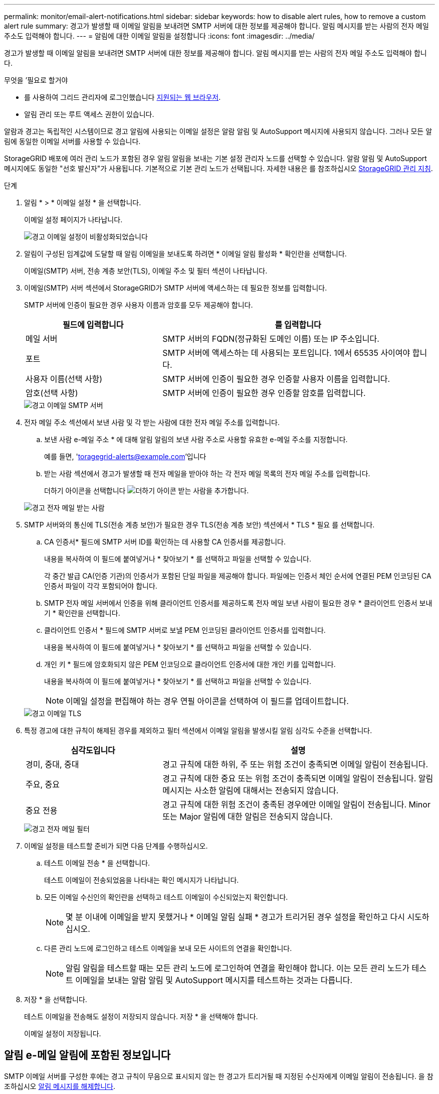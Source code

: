 ---
permalink: monitor/email-alert-notifications.html 
sidebar: sidebar 
keywords: how to disable alert rules, how to remove a custom alert rule 
summary: 경고가 발생할 때 이메일 알림을 보내려면 SMTP 서버에 대한 정보를 제공해야 합니다. 알림 메시지를 받는 사람의 전자 메일 주소도 입력해야 합니다. 
---
= 알림에 대한 이메일 알림을 설정합니다
:icons: font
:imagesdir: ../media/


[role="lead"]
경고가 발생할 때 이메일 알림을 보내려면 SMTP 서버에 대한 정보를 제공해야 합니다. 알림 메시지를 받는 사람의 전자 메일 주소도 입력해야 합니다.

.무엇을 &#8217;필요로 할거야
* 를 사용하여 그리드 관리자에 로그인했습니다 xref:../admin/web-browser-requirements.adoc[지원되는 웹 브라우저].
* 알림 관리 또는 루트 액세스 권한이 있습니다.


알람과 경고는 독립적인 시스템이므로 경고 알림에 사용되는 이메일 설정은 알람 알림 및 AutoSupport 메시지에 사용되지 않습니다. 그러나 모든 알림에 동일한 이메일 서버를 사용할 수 있습니다.

StorageGRID 배포에 여러 관리 노드가 포함된 경우 알림 알림을 보내는 기본 설정 관리자 노드를 선택할 수 있습니다. 알람 알림 및 AutoSupport 메시지에도 동일한 "선호 발신자"가 사용됩니다. 기본적으로 기본 관리 노드가 선택됩니다. 자세한 내용은 를 참조하십시오 xref:../admin/index.adoc[StorageGRID 관리 지침].

.단계
. 알림 * > * 이메일 설정 * 을 선택합니다.
+
이메일 설정 페이지가 나타납니다.

+
image::../media/alerts_email_setup_disabled.png[경고 이메일 설정이 비활성화되었습니다]

. 알림이 구성된 임계값에 도달할 때 알림 이메일을 보내도록 하려면 * 이메일 알림 활성화 * 확인란을 선택합니다.
+
이메일(SMTP) 서버, 전송 계층 보안(TLS), 이메일 주소 및 필터 섹션이 나타납니다.

. 이메일(SMTP) 서버 섹션에서 StorageGRID가 SMTP 서버에 액세스하는 데 필요한 정보를 입력합니다.
+
SMTP 서버에 인증이 필요한 경우 사용자 이름과 암호를 모두 제공해야 합니다.

+
[cols="1a,2a"]
|===
| 필드에 입력합니다 | 를 입력합니다 


 a| 
메일 서버
 a| 
SMTP 서버의 FQDN(정규화된 도메인 이름) 또는 IP 주소입니다.



 a| 
포트
 a| 
SMTP 서버에 액세스하는 데 사용되는 포트입니다. 1에서 65535 사이여야 합니다.



 a| 
사용자 이름(선택 사항)
 a| 
SMTP 서버에 인증이 필요한 경우 인증할 사용자 이름을 입력합니다.



 a| 
암호(선택 사항)
 a| 
SMTP 서버에 인증이 필요한 경우 인증할 암호를 입력합니다.

|===
+
image::../media/alerts_email_smtp_server.png[경고 이메일 SMTP 서버]

. 전자 메일 주소 섹션에서 보낸 사람 및 각 받는 사람에 대한 전자 메일 주소를 입력합니다.
+
.. 보낸 사람 e-메일 주소 * 에 대해 알림 알림의 보낸 사람 주소로 사용할 유효한 e-메일 주소를 지정합니다.
+
예를 들면, 'toragegrid-alerts@example.com'입니다

.. 받는 사람 섹션에서 경고가 발생할 때 전자 메일을 받아야 하는 각 전자 메일 목록의 전자 메일 주소를 입력합니다.
+
더하기 아이콘을 선택합니다 image:../media/icon_plus_sign_black_on_white.gif["더하기 아이콘"] 받는 사람을 추가합니다.



+
image::../media/alerts_email_recipients.png[경고 전자 메일 받는 사람]

. SMTP 서버와의 통신에 TLS(전송 계층 보안)가 필요한 경우 TLS(전송 계층 보안) 섹션에서 * TLS * 필요 를 선택합니다.
+
.. CA 인증서* 필드에 SMTP 서버 ID를 확인하는 데 사용할 CA 인증서를 제공합니다.
+
내용을 복사하여 이 필드에 붙여넣거나 * 찾아보기 * 를 선택하고 파일을 선택할 수 있습니다.

+
각 중간 발급 CA(인증 기관)의 인증서가 포함된 단일 파일을 제공해야 합니다. 파일에는 인증서 체인 순서에 연결된 PEM 인코딩된 CA 인증서 파일이 각각 포함되어야 합니다.

.. SMTP 전자 메일 서버에서 인증을 위해 클라이언트 인증서를 제공하도록 전자 메일 보낸 사람이 필요한 경우 * 클라이언트 인증서 보내기 * 확인란을 선택합니다.
.. 클라이언트 인증서 * 필드에 SMTP 서버로 보낼 PEM 인코딩된 클라이언트 인증서를 입력합니다.
+
내용을 복사하여 이 필드에 붙여넣거나 * 찾아보기 * 를 선택하고 파일을 선택할 수 있습니다.

.. 개인 키 * 필드에 암호화되지 않은 PEM 인코딩으로 클라이언트 인증서에 대한 개인 키를 입력합니다.
+
내용을 복사하여 이 필드에 붙여넣거나 * 찾아보기 * 를 선택하고 파일을 선택할 수 있습니다.

+

NOTE: 이메일 설정을 편집해야 하는 경우 연필 아이콘을 선택하여 이 필드를 업데이트합니다.

+
image::../media/alerts_email_tls.png[경고 이메일 TLS]



. 특정 경고에 대한 규칙이 해제된 경우를 제외하고 필터 섹션에서 이메일 알림을 발생시킬 알림 심각도 수준을 선택합니다.
+
[cols="1a,2a"]
|===
| 심각도입니다 | 설명 


 a| 
경미, 중대, 중대
 a| 
경고 규칙에 대한 하위, 주 또는 위험 조건이 충족되면 이메일 알림이 전송됩니다.



 a| 
주요, 중요
 a| 
경고 규칙에 대한 중요 또는 위험 조건이 충족되면 이메일 알림이 전송됩니다. 알림 메시지는 사소한 알림에 대해서는 전송되지 않습니다.



 a| 
중요 전용
 a| 
경고 규칙에 대한 위험 조건이 충족된 경우에만 이메일 알림이 전송됩니다. Minor 또는 Major 알림에 대한 알림은 전송되지 않습니다.

|===
+
image::../media/alerts_email_filters.png[경고 전자 메일 필터]

. 이메일 설정을 테스트할 준비가 되면 다음 단계를 수행하십시오.
+
.. 테스트 이메일 전송 * 을 선택합니다.
+
테스트 이메일이 전송되었음을 나타내는 확인 메시지가 나타납니다.

.. 모든 이메일 수신인의 확인란을 선택하고 테스트 이메일이 수신되었는지 확인합니다.
+

NOTE: 몇 분 이내에 이메일을 받지 못했거나 * 이메일 알림 실패 * 경고가 트리거된 경우 설정을 확인하고 다시 시도하십시오.

.. 다른 관리 노드에 로그인하고 테스트 이메일을 보내 모든 사이트의 연결을 확인합니다.
+

NOTE: 알림 알림을 테스트할 때는 모든 관리 노드에 로그인하여 연결을 확인해야 합니다. 이는 모든 관리 노드가 테스트 이메일을 보내는 알람 알림 및 AutoSupport 메시지를 테스트하는 것과는 다릅니다.



. 저장 * 을 선택합니다.
+
테스트 이메일을 전송해도 설정이 저장되지 않습니다. 저장 * 을 선택해야 합니다.

+
이메일 설정이 저장됩니다.





== 알림 e-메일 알림에 포함된 정보입니다

SMTP 이메일 서버를 구성한 후에는 경고 규칙이 무음으로 표시되지 않는 한 경고가 트리거될 때 지정된 수신자에게 이메일 알림이 전송됩니다. 을 참조하십시오 xref:silencing-alert-notifications.adoc[알림 메시지를 해제합니다].

이메일 알림에는 다음 정보가 포함됩니다.

image::../media/alerts_email_notification.png[알림 이메일 알림]

[cols="1a,6a"]
|===
| 속성 표시기 | 설명 


 a| 
1
 a| 
알림의 이름, 이 알림의 활성 인스턴스 수 순으로 표시됩니다.



 a| 
2
 a| 
알림에 대한 설명입니다.



 a| 
3
 a| 
경고에 대해 권장되는 모든 작업



 a| 
4
 a| 
영향을 받는 노드 및 사이트, 알림 심각도, 경고 규칙이 트리거된 UTC 시간, 영향을 받는 작업 및 서비스 이름 등 알림의 각 활성 인스턴스에 대한 세부 정보입니다.



 a| 
5
 a| 
알림을 보낸 관리 노드의 호스트 이름입니다.

|===


== 알림을 그룹화하는 방법

알림이 트리거될 때 과도한 수의 이메일 알림이 전송되지 않도록 하기 위해 StorageGRID는 동일한 알림에 여러 개의 알림을 그룹화하려고 시도합니다.

StorageGRID가 이메일 알림에서 여러 경고를 그룹화하는 방법의 예는 다음 표를 참조하십시오.

[cols="1a,1a"]
|===
| 동작 | 예 


 a| 
각 알림 알림은 이름이 같은 알림에만 적용됩니다. 이름이 다른 두 개의 알림이 동시에 트리거되면 두 개의 이메일 알림이 전송됩니다.
 a| 
* 경고 A는 두 노드에서 동시에 트리거됩니다. 하나의 알림만 전송됩니다.
* 노드 1에서 경고 A가 트리거되고, 노드 2에서 경고 B가 동시에 트리거됩니다. 각 알림에 대해 하나씩 두 개의 알림이 전송됩니다.




 a| 
특정 노드의 특정 경고에 대해 둘 이상의 심각도에 대한 임계값에 도달하면 가장 심각한 경고에 대해서만 알림이 전송됩니다.
 a| 
* 경고 A가 트리거되고 Minor, Major 및 Critical 경고 임계값에 도달합니다. 긴급 경고에 대해 하나의 알림이 전송됩니다.




 a| 
알림이 처음 트리거되면 StorageGRID는 2분 후에 알림을 보냅니다. 같은 이름의 다른 알림이 이 시간 동안 트리거되면 StorageGRID는 초기 알림에서 모든 경고를 그룹화합니다
 a| 
. 알림 A는 노드 1의 오전 8시에 트리거됩니다. 알림이 전송되지 않습니다.
. 알림 A는 노드 2의 08:01에 트리거됩니다. 알림이 전송되지 않습니다.
. 08:02에 알림의 두 인스턴스를 모두 보고하라는 알림이 전송됩니다.




 a| 
같은 이름의 다른 알림이 트리거되면 StorageGRID는 10분 후에 새 알림을 보냅니다. 새 알림은 이전에 보고되었더라도 모든 활성 경고(해제되지 않은 현재 경고)를 보고합니다.
 a| 
. 알림 A는 노드 1의 오전 8시에 트리거됩니다. 통지는 08:02에 전송됩니다.
. 알림 A는 노드 2의 오전 8시 5분에 트리거됩니다. 두 번째 통지는 08:15(10분 후)에 전송됩니다. 두 노드가 모두 보고됩니다.




 a| 
동일한 이름의 현재 알림이 여러 개 있고 이 경고 중 하나가 해결된 경우, 경고가 해결된 노드에서 다시 발생하면 새 알림이 전송되지 않습니다.
 a| 
. 노드 1에 대해 경고 A가 트리거됩니다. 알림이 전송됩니다.
. 노드 2에 대해 경고 A가 트리거됩니다. 두 번째 알림이 전송됩니다.
. 노드 2에 대해 경고 A가 해결되었지만 노드 1에 대해 활성 상태로 유지됩니다.
. 노드 2에 대해 경고 A가 다시 트리거됩니다. 노드 1에 대한 알림이 아직 활성 상태이므로 새 알림이 전송되지 않습니다.




 a| 
StorageGRID는 모든 경고 인스턴스가 해결되거나 경고 규칙이 해제될 때까지 7일마다 이메일 알림을 계속 전송합니다.
 a| 
. 3월 8일에 노드 1에 대해 경고 A가 트리거됩니다. 알림이 전송됩니다.
. 경고 A가 해결되지 않거나 소거되지 않았습니다. 추가 통지는 3월 15일, 3월 22일, 3월 29일 등으로 발송됩니다.


|===


== 경고 e-메일 알림 문제를 해결합니다

이메일 알림 실패 * 알림이 트리거되거나 테스트 알림 이메일 알림을 받을 수 없는 경우 다음 단계를 따라 문제를 해결하십시오.

.무엇을 &#8217;필요로 할거야
* 를 사용하여 그리드 관리자에 로그인했습니다 xref:../admin/web-browser-requirements.adoc[지원되는 웹 브라우저].
* 알림 관리 또는 루트 액세스 권한이 있습니다.


.단계
. 설정을 확인합니다.
+
.. 알림 * > * 이메일 설정 * 을 선택합니다.
.. 이메일(SMTP) 서버 설정이 올바른지 확인합니다.
.. 받는 사람에 대해 유효한 전자 메일 주소를 지정했는지 확인합니다.


. 스팸 필터를 확인하고 이메일이 정크 폴더로 전송되지 않았는지 확인합니다.
. 이메일 관리자에게 문의하여 보낸 사람 주소의 이메일이 차단되지 않았는지 확인하십시오.
. 관리 노드에 대한 로그 파일을 수집한 다음 기술 지원 부서에 문의하십시오.
+
기술 지원 부서에서는 로그의 정보를 사용하여 무엇이 잘못되었는지 확인할 수 있습니다. 예를 들어, 지정한 서버에 연결할 때 prometheus.log 파일에 오류가 표시될 수 있습니다.

+
을 참조하십시오 xref:collecting-log-files-and-system-data.adoc[로그 파일 및 시스템 데이터를 수집합니다].



